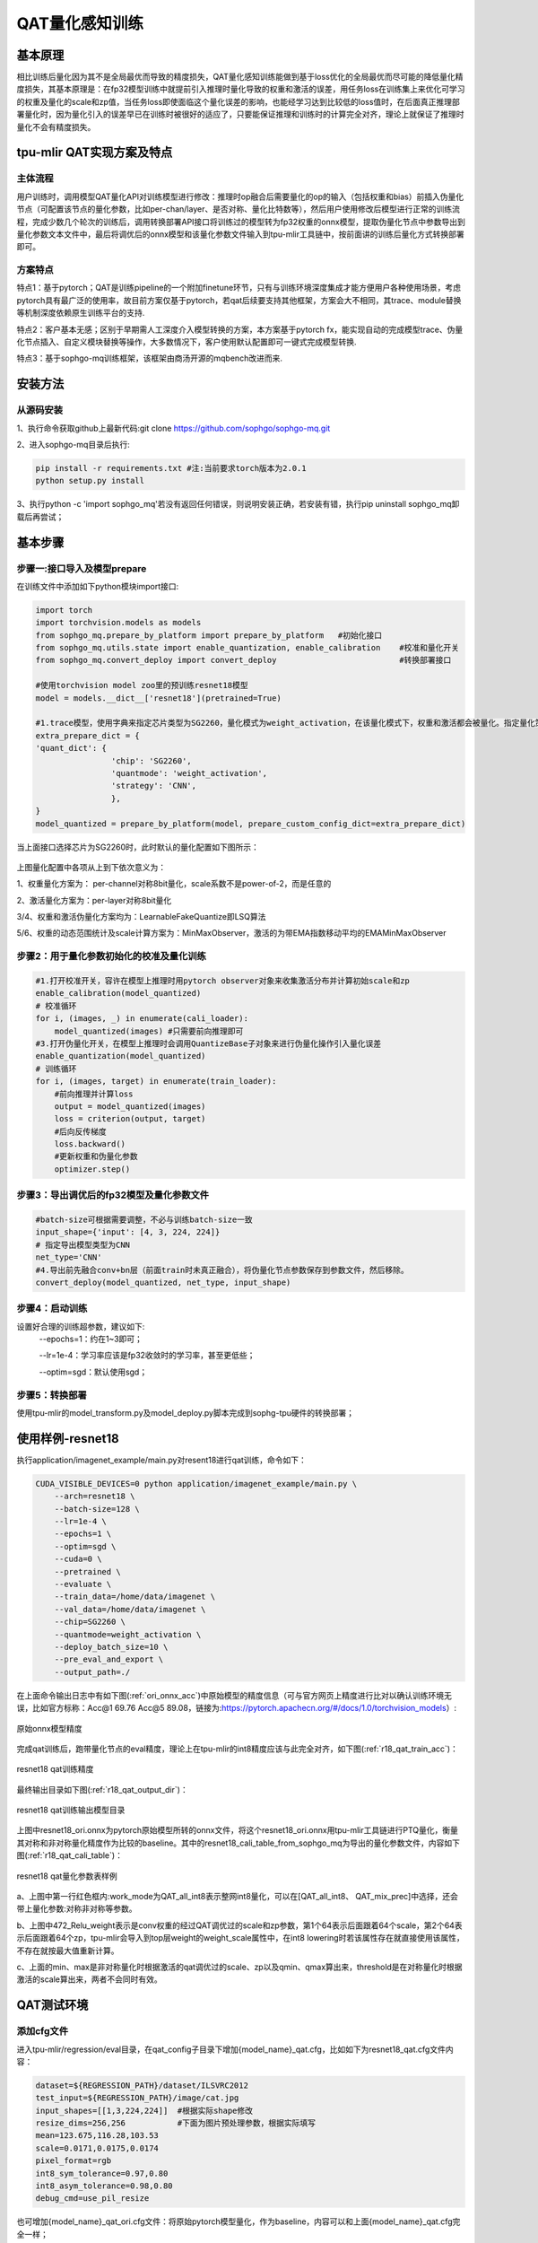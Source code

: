 QAT量化感知训练
==================

基本原理
------------------
相比训练后量化因为其不是全局最优而导致的精度损失，QAT量化感知训练能做到基于loss优化的全局最优而尽可能的降低量化精度损失，其基本原理是：在fp32模型训练中就提前引入推理时量化导致的权重和激活的误差，用任务loss在训练集上来优化可学习的权重及量化的scale和zp值，当任务loss即使面临这个量化误差的影响，也能经学习达到比较低的loss值时，在后面真正推理部署量化时，因为量化引入的误差早已在训练时被很好的适应了，只要能保证推理和训练时的计算完全对齐，理论上就保证了推理时量化不会有精度损失。

tpu-mlir QAT实现方案及特点
-------------------------------------
主体流程
~~~~~~~~~~~~~~~~~~~~~~~~~~~~~~~~~~~~~
用户训练时，调用模型QAT量化API对训练模型进行修改：推理时op融合后需要量化的op的输入（包括权重和bias）前插入伪量化节点（可配置该节点的量化参数，比如per-chan/layer、是否对称、量化比特数等），然后用户使用修改后模型进行正常的训练流程，完成少数几个轮次的训练后，调用转换部署API接口将训练过的模型转为fp32权重的onnx模型，提取伪量化节点中参数导出到量化参数文本文件中，最后将调优后的onnx模型和该量化参数文件输入到tpu-mlir工具链中，按前面讲的训练后量化方式转换部署即可。

方案特点
~~~~~~~~~~~~~~~~~~~~~~~~~~~~
特点1：基于pytorch；QAT是训练pipeline的一个附加finetune环节，只有与训练环境深度集成才能方便用户各种使用场景，考虑pytorch具有最广泛的使用率，故目前方案仅基于pytorch，若qat后续要支持其他框架，方案会大不相同，其trace、module替换等机制深度依赖原生训练平台的支持.

特点2：客户基本无感；区别于早期需人工深度介入模型转换的方案，本方案基于pytorch fx，能实现自动的完成模型trace、伪量化节点插入、自定义模块替换等操作，大多数情况下，客户使用默认配置即可一键式完成模型转换.

特点3：基于sophgo-mq训练框架，该框架由商汤开源的mqbench改进而来.


安装方法
-------------------------------------
从源码安装
~~~~~~~~~~~~~~~~~~~~~~~~~~~~~~~~~~~~~
1、执行命令获取github上最新代码:git clone https://github.com/sophgo/sophgo-mq.git

2、进入sophgo-mq目录后执行:

.. code-block:: shell

    pip install -r requirements.txt #注:当前要求torch版本为2.0.1
    python setup.py install

3、执行python -c 'import sophgo_mq'若没有返回任何错误，则说明安装正确，若安装有错，执行pip uninstall sophgo_mq卸载后再尝试；





基本步骤
--------------------------------------
步骤一:接口导入及模型prepare
~~~~~~~~~~~~~~~~~~~~~~~~~~~~~~~~~~~~~~


在训练文件中添加如下python模块import接口:

.. code-block:: python

    import torch
    import torchvision.models as models
    from sophgo_mq.prepare_by_platform import prepare_by_platform   #初始化接口
    from sophgo_mq.utils.state import enable_quantization, enable_calibration    #校准和量化开关
    from sophgo_mq.convert_deploy import convert_deploy                          #转换部署接口
    
    #使用torchvision model zoo里的预训练resnet18模型
    model = models.__dict__['resnet18'](pretrained=True)
    
    #1.trace模型，使用字典来指定芯片类型为SG2260，量化模式为weight_activation，在该量化模式下，权重和激活都会被量化。指定量化策略为CNN类型
    extra_prepare_dict = {
    'quant_dict': {
                    'chip': 'SG2260',
                    'quantmode': 'weight_activation',
                    'strategy': 'CNN',
                    },
    }
    model_quantized = prepare_by_platform(model, prepare_custom_config_dict=extra_prepare_dict)


当上面接口选择芯片为SG2260时，此时默认的量化配置如下图所示：

.. figure:: ../assets/sg2260_default_para.png
   :align: center

上图量化配置中各项从上到下依次意义为：

1、权重量化方案为： per-channel对称8bit量化，scale系数不是power-of-2，而是任意的

2、激活量化方案为：per-layer对称8bit量化

3/4、权重和激活伪量化方案均为：LearnableFakeQuantize即LSQ算法

5/6、权重的动态范围统计及scale计算方案为：MinMaxObserver，激活的为带EMA指数移动平均的EMAMinMaxObserver


步骤2：用于量化参数初始化的校准及量化训练
~~~~~~~~~~~~~~~~~~~~~~~~~~~~~~~~~~~~~~~~~~~~~~

.. code-block:: python

    #1.打开校准开关，容许在模型上推理时用pytorch observer对象来收集激活分布并计算初始scale和zp
    enable_calibration(model_quantized)
    # 校准循环
    for i, (images, _) in enumerate(cali_loader):
        model_quantized(images) #只需要前向推理即可
    #3.打开伪量化开关，在模型上推理时会调用QuantizeBase子对象来进行伪量化操作引入量化误差
    enable_quantization(model_quantized)
    # 训练循环
    for i, (images, target) in enumerate(train_loader):
        #前向推理并计算loss
        output = model_quantized(images)
        loss = criterion(output, target)
        #后向反传梯度
        loss.backward()
        #更新权重和伪量化参数
        optimizer.step()

步骤3：导出调优后的fp32模型及量化参数文件
~~~~~~~~~~~~~~~~~~~~~~~~~~~~~~~~~~~~~~~~~~~~

.. code-block:: python

    #batch-size可根据需要调整，不必与训练batch-size一致
    input_shape={'input': [4, 3, 224, 224]}
    # 指定导出模型类型为CNN
    net_type='CNN'
    #4.导出前先融合conv+bn层（前面train时未真正融合），将伪量化节点参数保存到参数文件，然后移除。
    convert_deploy(model_quantized, net_type, input_shape)


步骤4：启动训练
~~~~~~~~~~~~~~~~~~~~~~~~~~~

设置好合理的训练超参数，建议如下:
      --epochs=1：约在1~3即可；

      --lr=1e-4：学习率应该是fp32收敛时的学习率，甚至更低些；

      --optim=sgd：默认使用sgd；

步骤5：转换部署
~~~~~~~~~~~~~~~~~~~~~~~~~~
使用tpu-mlir的model_transform.py及model_deploy.py脚本完成到sophg-tpu硬件的转换部署；


使用样例-resnet18
--------------------------
执行application/imagenet_example/main.py对resent18进行qat训练，命令如下：

.. code-block:: shell

    CUDA_VISIBLE_DEVICES=0 python application/imagenet_example/main.py \
        --arch=resnet18 \
        --batch-size=128 \
        --lr=1e-4 \
        --epochs=1 \
        --optim=sgd \
        --cuda=0 \
        --pretrained \
        --evaluate \
        --train_data=/home/data/imagenet \
        --val_data=/home/data/imagenet \
        --chip=SG2260 \
        --quantmode=weight_activation \
        --deploy_batch_size=10 \
        --pre_eval_and_export \
        --output_path=./


在上面命令输出日志中有如下图(:ref:`ori_onnx_acc`)中原始模型的精度信息（可与官方网页上精度进行比对以确认训练环境无误，比如官方标称：Acc@1 69.76 Acc@5 89.08，链接为:https://pytorch.apachecn.org/#/docs/1.0/torchvision_models）:

.. _ori_onnx_acc:
.. figure:: ../assets/ori_onnx_acc.png
   :align: center

   原始onnx模型精度

完成qat训练后，跑带量化节点的eval精度，理论上在tpu-mlir的int8精度应该与此完全对齐，如下图(:ref:`r18_qat_train_acc`)：

.. _r18_qat_train_acc:
.. figure:: ../assets/r18_qat_train_acc.png
   :align: center

   resnet18 qat训练精度

最终输出目录如下图(:ref:`r18_qat_output_dir`)：

.. _r18_qat_output_dir:
.. figure:: ../assets/r18_qat_output_dir.png
   :align: center

   resnet18 qat训练输出模型目录

上图中resnet18_ori.onnx为pytorch原始模型所转的onnx文件，将这个resnet18_ori.onnx用tpu-mlir工具链进行PTQ量化，衡量其对称和非对称量化精度作为比较的baseline。其中的resnet18_cali_table_from_sophgo_mq为导出的量化参数文件，内容如下图(:ref:`r18_qat_cali_table`)：

.. _r18_qat_cali_table:
.. figure:: ../assets/r18_qat_cali_table.png
   :align: center

   resnet18 qat量化参数表样例


a、上图中第一行红色框内:work_mode为QAT_all_int8表示整网int8量化，可以在[QAT_all_int8、 QAT_mix_prec]中选择，还会带上量化参数:对称非对称等参数。

b、上图中472_Relu_weight表示是conv权重的经过QAT调优过的scale和zp参数，第1个64表示后面跟着64个scale，第2个64表示后面跟着64个zp，tpu-mlir会导入到top层weight的weight_scale属性中，在int8 lowering时若该属性存在就直接使用该属性，不存在就按最大值重新计算。

c、上面的min、max是非对称量化时根据激活的qat调优过的scale、zp以及qmin、qmax算出来，threshold是在对称量化时根据激活的scale算出来，两者不会同时有效。


QAT测试环境
---------------------------
添加cfg文件
~~~~~~~~~~~~~~~~~~~~~~~~~~~
进入tpu-mlir/regression/eval目录，在qat_config子目录下增加{model_name}_qat.cfg，比如如下为resnet18_qat.cfg文件内容：

.. code-block:: shell

    dataset=${REGRESSION_PATH}/dataset/ILSVRC2012
    test_input=${REGRESSION_PATH}/image/cat.jpg
    input_shapes=[[1,3,224,224]]  #根据实际shape修改
    resize_dims=256,256           #下面为图片预处理参数，根据实际填写
    mean=123.675,116.28,103.53
    scale=0.0171,0.0175,0.0174
    pixel_format=rgb
    int8_sym_tolerance=0.97,0.80
    int8_asym_tolerance=0.98,0.80
    debug_cmd=use_pil_resize

也可增加{model_name}_qat_ori.cfg文件：将原始pytorch模型量化，作为baseline，内容可以和上面{model_name}_qat.cfg完全一样；


修改并执行run_eval.py
~~~~~~~~~~~~~~~~~~~~~~~~~~~
下图(:ref:`run_eval_param`)中在postprocess_type_all中填写更多不同精度评估方式的命令字符串，比如图中已有imagenet分类和coco检测精度计算字符串；下图(:ref:`run_eval_param`)中model_list_all填写模型名到参数的映射，比如：resnet18_qat的[0,0]，其中第1个参数表示用postprocess_type_all中第1个的命令串，第2个参数表示用qat_model_path第1个目录（以逗号分隔）：

.. _run_eval_param:
.. figure:: ../assets/run_eval_param.png
   :align: center

   run_eval待测模型列表及参数

根据需要配置上图postprocess_type_all和model_list_all数组后，执行下面run_eval.py命令:

.. code-block:: shell

    python3 run_eval.py
        #qat验证模式，默认是使用tpu-mlir/regression/config中配置进行常规的模型精度测试
        --qat_eval
        --fast_test       #正式测试前的快速测试（只测试30张图的精度），确认所有case都能跑起来
        --pool_size 20    #默认起10个进程来跑，若机器闲置资源较多，可多配点
        --batch_size 10   #qat导出模型的batch-size，默认为1
        --qat_model_path '/workspace/classify_models/,/workspace/yolov5/qat_models'  #qat模型所在目录，比如model_list_all[‘resnet18_qat’][1]的取值为0，表示其模型目标在qat_model_path的第1个目录地址:/workspace/classify_models/
        --debug_cmd use_pil_resize      #使用pil resize方式

测试后或测试过程中，查看以{model_name}_qat命名的子目录下以log_开头的model_eval脚本输出日志文件，比如:log_resnet18_qat.mlir表示对本目录中resnet18_qat.mlir进行测试的日志；log_resnet18_qat_bm1684x_tpu_int8_sym.mlir表示对本目录中resnet18_qat_bm1684x_tpu_int8_sym.mlir进行测试的日志


使用样例-yolov5s
-------------------------
在application/yolov5_example中执行如下命令可启动qat训练:

.. code-block:: shell

    CUDA_VISIBLE_DEVICES=0 python train.py \
        --cfg=yolov5s.yaml \
        --weights=yolov5s.pt \
        --data=coco.yaml \
        --epochs=5 \
        --output_path=./ \
        --batch-size=8 \
        --quantize \

完成训练后，采取和前面resnet18一样的测试、转换部署流程即可。

使用样例-bert
-------------------------
在application/nlp_example中执行如下命令可启动qat训练

.. code-block:: shell

    CUDA_VISIBLE_DEVICES=0 python qat_bertbase_questionanswer.py